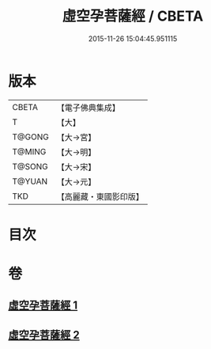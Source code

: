 #+TITLE: 虛空孕菩薩經 / CBETA
#+DATE: 2015-11-26 15:04:45.951115
* 版本
 |     CBETA|【電子佛典集成】|
 |         T|【大】     |
 |    T@GONG|【大→宮】   |
 |    T@MING|【大→明】   |
 |    T@SONG|【大→宋】   |
 |    T@YUAN|【大→元】   |
 |       TKD|【高麗藏・東國影印版】|

* 目次
* 卷
** [[file:KR6h0012_001.txt][虛空孕菩薩經 1]]
** [[file:KR6h0012_002.txt][虛空孕菩薩經 2]]
